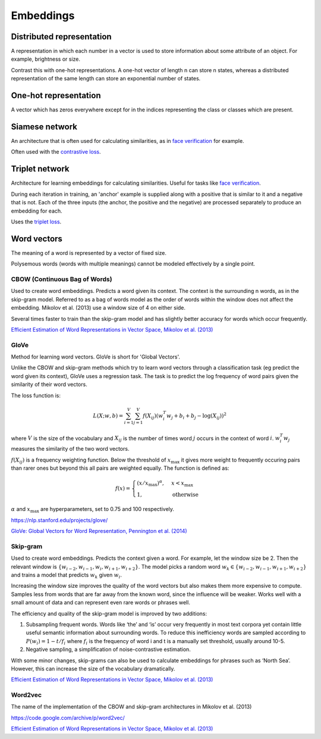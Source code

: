 ''''''''''''
Embeddings
''''''''''''

""""""""""""""""""""""""""""""""""""
Distributed representation
""""""""""""""""""""""""""""""""""""
A representation in which each number in a vector is used to store information about some attribute of an object. For example, brightness or size.

Contrast this with one-hot representations. A one-hot vector of length n can store n states, whereas a distributed representation of the same length can store an exponential number of states.

""""""""""""""""""""""""
One-hot representation
""""""""""""""""""""""""
A vector which has zeros everywhere except for in the indices representing the class or classes which are present.

""""""""""""""""""""""""
Siamese network
""""""""""""""""""""""""
An architecture that is often used for calculating similarities, as in `face verification <https://ml-compiled.readthedocs.io/en/latest/computer_vision.html#face-verification>`_ for example.

Often used with the `contrastive loss <https://ml-compiled.readthedocs.io/en/latest/loss_functions.html#contrastive-loss>`_.

""""""""""""""""""""""""
Triplet network
""""""""""""""""""""""""
Architecture for learning embeddings for calculating similarities. Useful for tasks like `face verification <https://ml-compiled.readthedocs.io/en/latest/computer_vision.html#face-verification>`_.

During each iteration in training, an 'anchor' example is supplied along with a positive that is similar to it and a negative that is not. Each of the three inputs (the anchor, the positive and the negative) are processed separately to produce an embedding for each. 

Uses the `triplet loss <https://ml-compiled.readthedocs.io/en/latest/loss_functions.html#triplet-loss>`_.

"""""""""""""
Word vectors
"""""""""""""
The meaning of a word is represented by a vector of fixed size.

Polysemous words (words with multiple meanings) cannot be modeled effectively by a single point.

CBOW (Continuous Bag of Words)
-----------------------------------
Used to create word embeddings. Predicts a word given its context. The context is the surrounding n words, as in the skip-gram model. Referred to as a bag of words model as the order of words within the window does not affect the embedding. Mikolov et al. (2013) use a window size of 4 on either side.

Several times faster to train than the skip-gram model and has slightly better accuracy for words which occur frequently.

`Efficient Estimation of Word Representations in Vector Space, Mikolov et al. (2013) <https://arxiv.org/abs/1301.3781>`_

GloVe
------
Method for learning word vectors. GloVe is short for 'Global Vectors'.

Unlike the CBOW and skip-gram methods which try to learn word vectors through a classification task (eg predict the word given its context), GloVe uses a regression task. The task is to predict the log frequency of word pairs given the similarity of their word vectors.

The loss function is:

.. math::

  L(X;w,b) = \sum_{i=1}^V \sum_{j=1}^V f(X_{ij}) (w_i^T w_j + b_i + b_j - \log(X_{ij}))^2
  
where :math:`V` is the size of the vocabulary and :math:`X_{ij}` is the number of times word :math:`j` occurs in the context of word :math:`i`. :math:`w_i^T w_j` measures the similarity of the two word vectors.

:math:`f(X_{ij})` is a frequency weighting function. Below the threshold of :math:`x_\text{max}` it gives more weight to frequently occuring pairs than rarer ones but beyond this all pairs are weighted equally. The function is defined as:

.. math::

  f(x) = 
        \begin{cases}
            (x/x_\text{max})^\alpha, & x < x_\text{max} \\
            1, & \text{otherwise}
        \end{cases}
        
:math:`\alpha` and :math:`x_\text{max}` are hyperparameters, set to 0.75 and 100 respectively.

https://nlp.stanford.edu/projects/glove/

`GloVe: Global Vectors for Word Representation, Pennington et al. (2014) <https://www.aclweb.org/anthology/D14-1162>`_

Skip-gram
-----------
Used to create word embeddings. Predicts the context given a word. For example, let the window size be 2. Then the relevant window is :math:`\{w_{i-2}, w_{i-1},w_i,w_{i+1},w_{i+2}\}`. The model picks a random word :math:`w_k \in \{w_{i-2},w_{i-1},w_{i+1},w_{i+2}\}` and trains a model that predicts :math:`w_k` given :math:`w_i`.

Increasing the window size improves the quality of the word vectors but also makes them more expensive to compute. Samples less from words that are far away from the known word, since the influence will be weaker. Works well with a small amount of data and can represent even rare words or phrases well.

The efficiency and quality of the skip-gram model is improved by two additions:

1. Subsampling frequent words. Words like ‘the’ and ‘is’ occur very frequently in most text corpora yet contain little useful semantic information about surrounding words. To reduce this inefficiency words are sampled according to :math:`P(w_i)=1-t/f_i` where :math:`f_i` is the frequency of word i and t is a manually set threshold, usually around 10-5.

2. Negative sampling, a simplification of noise-contrastive estimation.

With some minor changes, skip-grams can also be used to calculate embeddings for phrases such as ‘North Sea’. However, this can increase the size of the vocabulary dramatically.

`Efficient Estimation of Word Representations in Vector Space, Mikolov et al. (2013) <https://arxiv.org/abs/1301.3781>`_

Word2vec
---------
The name of the implementation of the CBOW and skip-gram architectures in Mikolov et al. (2013)

https://code.google.com/archive/p/word2vec/

`Efficient Estimation of Word Representations in Vector Space, Mikolov et al. (2013) <https://arxiv.org/abs/1301.3781>`_


